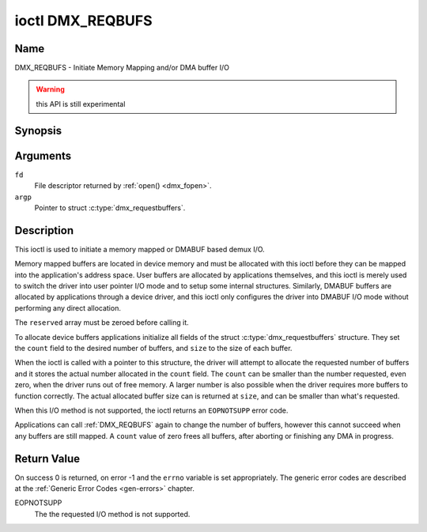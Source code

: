 .. _DMX_REQBUFS:

*****************
ioctl DMX_REQBUFS
*****************

Name
====

DMX_REQBUFS - Initiate Memory Mapping and/or DMA buffer I/O

.. warning:: this API is still experimental


Synopsis
========

.. c:function:: int ioctl( int fd, DMX_REQBUFS, struct dmx_requestbuffers *argp )
    :name: DMX_REQBUFS


Arguments
=========

``fd``
    File descriptor returned by :ref:`open() <dmx_fopen>`.

``argp``
    Pointer to struct :c:type:`dmx_requestbuffers`.

Description
===========

This ioctl is used to initiate a memory mapped or DMABUF based demux I/O.

Memory mapped buffers are located in device memory and must be allocated
with this ioctl before they can be mapped into the application's address
space. User buffers are allocated by applications themselves, and this
ioctl is merely used to switch the driver into user pointer I/O mode and
to setup some internal structures. Similarly, DMABUF buffers are
allocated by applications through a device driver, and this ioctl only
configures the driver into DMABUF I/O mode without performing any direct
allocation.

The ``reserved`` array must be zeroed before calling it.

To allocate device buffers applications initialize all fields of the
struct :c:type:`dmx_requestbuffers` structure. They set the  ``count`` field
to the desired number of buffers,  and ``size`` to the size of each
buffer.

When the ioctl is called with a pointer to this structure, the driver will
attempt to allocate the requested number of buffers and it stores the actual
number allocated in the ``count`` field. The ``count`` can be smaller than the number requested, even zero, when the driver runs out of free memory. A larger
number is also possible when the driver requires more buffers to
function correctly. The actual allocated buffer size can is returned
at ``size``, and can be smaller than what's requested.

When this I/O method is not supported, the ioctl returns an ``EOPNOTSUPP``
error code.

Applications can call :ref:`DMX_REQBUFS` again to change the number of
buffers, however this cannot succeed when any buffers are still mapped.
A ``count`` value of zero frees all buffers, after aborting or finishing
any DMA in progress.


Return Value
============

On success 0 is returned, on error -1 and the ``errno`` variable is set
appropriately. The generic error codes are described at the
:ref:`Generic Error Codes <gen-errors>` chapter.

EOPNOTSUPP
    The  the requested I/O method is not supported.
